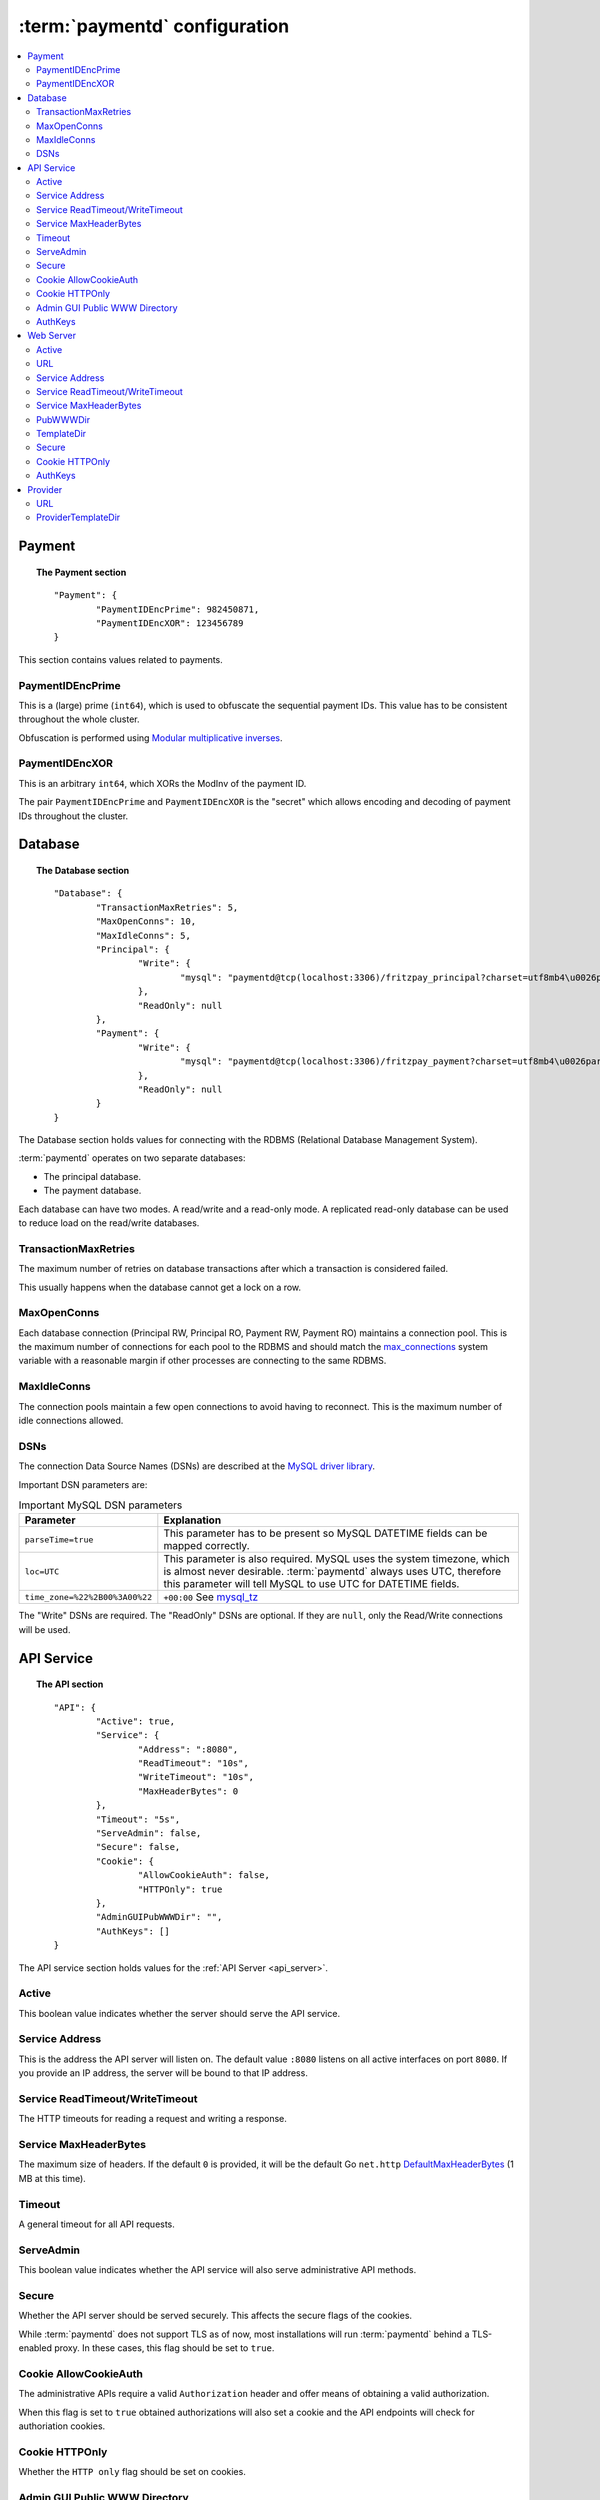 .. _config:

:term:`paymentd` configuration
==============================

.. contents::
	:local:

Payment
-------

.. topic:: The Payment section

	::

		"Payment": {
			"PaymentIDEncPrime": 982450871,
			"PaymentIDEncXOR": 123456789
		}

This section contains values related to payments.

*****************
PaymentIDEncPrime
*****************

This is a (large) prime (``int64``), which is used to obfuscate the sequential payment IDs.
This value has to be consistent throughout the whole cluster.

Obfuscation is performed using `Modular multiplicative inverses <http://en.wikipedia.org/wiki/Modular_multiplicative_inverse>`_.

***************
PaymentIDEncXOR
***************

This is an arbitrary ``int64``, which XORs the ModInv of the payment ID.

The pair ``PaymentIDEncPrime`` and ``PaymentIDEncXOR`` is the "secret" which allows
encoding and decoding of payment IDs throughout the cluster.


Database
--------

.. topic:: The Database section

	::

		"Database": {
			"TransactionMaxRetries": 5,
			"MaxOpenConns": 10,
			"MaxIdleConns": 5,
			"Principal": {
				"Write": {
					"mysql": "paymentd@tcp(localhost:3306)/fritzpay_principal?charset=utf8mb4\u0026parseTime=true\u0026loc=UTC\u0026timeout=1m\u0026wait_timeout=30\u0026interactive_timeout=30\u0026time_zone=%22%2B00%3A00%22"
				},
				"ReadOnly": null
			},
			"Payment": {
				"Write": {
					"mysql": "paymentd@tcp(localhost:3306)/fritzpay_payment?charset=utf8mb4\u0026parseTime=true\u0026loc=UTC\u0026timeout=1m\u0026wait_timeout=30\u0026interactive_timeout=30\u0026time_zone=%22%2B00%3A00%22"
				},
				"ReadOnly": null
			}
		}

The Database section holds values for connecting with the RDBMS (Relational Database
Management System).

:term:`paymentd` operates on two separate databases:

* The principal database.
* The payment database.

Each database can have two modes. A read/write and a read-only mode. A replicated read-only
database can be used to reduce load on the read/write databases.

*********************
TransactionMaxRetries
*********************

The maximum number of retries on database transactions after which a transaction is 
considered failed.

This usually happens when the database cannot get a lock on a row.

************
MaxOpenConns
************

Each database connection (Principal RW, Principal RO, Payment RW, Payment RO) maintains a
connection pool. This is the maximum number of connections for each pool to the
RDBMS and should match the `max_connections <http://dev.mysql.com/doc/refman/5.5/en/server-system-variables.html#sysvar_max_connections>`_ system variable with a reasonable margin
if other processes are connecting to the same RDBMS.

************
MaxIdleConns
************

The connection pools maintain a few open connections to avoid having to reconnect. This
is the maximum number of idle connections allowed.

****
DSNs
****

The connection Data Source Names (DSNs) are described at the `MySQL driver library <https://github.com/go-sql-driver/mysql#dsn-data-source-name>`_.

Important DSN parameters are:

.. table:: Important MySQL DSN parameters

	+--------------------------------+---------------------------------------------------+
	|           Parameter            |                    Explanation                    |
	+================================+===================================================+
	| ``parseTime=true``             | This parameter has to be present so MySQL         |
	|                                | DATETIME fields can be mapped correctly.          |
	+--------------------------------+---------------------------------------------------+
	| ``loc=UTC``                    | This parameter is also required. MySQL uses the   |
	|                                | system timezone, which is almost never desirable. |
	|                                | :term:`paymentd` always uses UTC, therefore       |
	|                                | this parameter will tell MySQL to use UTC for     |
	|                                | DATETIME fields.                                  |
	+--------------------------------+---------------------------------------------------+
	| ``time_zone=%22%2B00%3A00%22`` | ``+00:00`` See `mysql_tz`_                        |
	+--------------------------------+---------------------------------------------------+

.. _mysql_tz: http://dev.mysql.com/doc/refman/5.5/en/server-system-variables.html#sysvar_time_zone

The "Write" DSNs are required. The "ReadOnly" DSNs are optional. If they are ``null``,
only the Read/Write connections will be used.

.. _config_api:

API Service
-----------

.. topic:: The API section

	::

		"API": {
			"Active": true,
			"Service": {
				"Address": ":8080",
				"ReadTimeout": "10s",
				"WriteTimeout": "10s",
				"MaxHeaderBytes": 0
			},
			"Timeout": "5s",
			"ServeAdmin": false,
			"Secure": false,
			"Cookie": {
				"AllowCookieAuth": false,
				"HTTPOnly": true
			},
			"AdminGUIPubWWWDir": "",
			"AuthKeys": []
		}

The API service section holds values for the :ref:`API Server <api_server>`.

******
Active
******

This boolean value indicates whether the server should serve the API service.

***************
Service Address
***************

This is the address the API server will listen on. The default value ``:8080`` listens
on all active interfaces on port ``8080``. If you provide an IP address, the server
will be bound to that IP address.

********************************
Service ReadTimeout/WriteTimeout
********************************

The HTTP timeouts for reading a request and writing a response.

**********************
Service MaxHeaderBytes
**********************

The maximum size of headers. If the default ``0`` is provided, it will be the default
Go ``net.http`` `DefaultMaxHeaderBytes`_ (1 MB at this time).

.. _DefaultMaxHeaderBytes: http://golang.org/pkg/net/http/#pkg-constants

*******
Timeout
*******

A general timeout for all API requests.

.. _config_api_serve_admin:

**********
ServeAdmin
**********

This boolean value indicates whether the API service will also serve administrative
API methods.

******
Secure
******

Whether the API server should be served securely. This affects the secure flags of the
cookies.

While :term:`paymentd` does not support TLS as of now, most installations will run
:term:`paymentd` behind a TLS-enabled proxy. In these cases, this flag should be set
to ``true``.

.. _config_api_cookie_allow_cookie_auth:

**********************
Cookie AllowCookieAuth
**********************

The administrative APIs require a valid ``Authorization`` header and offer means of
obtaining a valid authorization.

When this flag is set to ``true`` obtained authorizations will also set a cookie and
the API endpoints will check for authoriation cookies.

***************
Cookie HTTPOnly
***************

Whether the ``HTTP only`` flag should be set on cookies.

.. _config_api_admin_gui_pub_www_dir:

******************************
Admin GUI Public WWW Directory
******************************

If ``AdminGUIPubWWWDir`` is set to a valid directory, the admin service will also
serve this static directory.

.. _config_api_auth_keys:

********
AuthKeys
********

The API service maintains a list of keys (an array of hex-encoded strings). Those
are used to encrypt the authorization containers. These keys, when shared across 
different services in the whole software stack, allow cross-application
authentication and authorization.

The list is used to roll over new keys. The first key is the preferred key.

.. note::

	Keys will be randomly generated during startup of the daemon, if no keys are
	configured. Those keys must be added to the configuration for persistence.

	Persistence is required to apply the same keys on multiple instances of
	:term:`paymentd` or different applications.

.. _config_www:

Web Server
----------

.. topic:: The Web section

	::

		"Web": {
			"Active": false,
			"URL": "http://localhost:8443",
			"Service": {
				"Address": ":8443",
				"ReadTimeout": "10s",
				"WriteTimeout": "10s",
				"MaxHeaderBytes": 0
			},
			"PubWWWDir": "",
			"TemplateDir": "",
			"Secure": false,
			"Cookie": {
				"HTTPOnly": true
			},
			"AuthKeys": []
		}

The Web service section holds values for the :ref:`Web Server <web_server>`.

******
Active
******

This boolean value indicates whether the server should serve the Web service.

***
URL
***

The URL under which the Web server will be served.

***************
Service Address
***************

This is the address the Web server will listen on. The default value ``:8443`` listens
on all active interfaces on port ``8443``. If you provide an IP address, the server
will be bound to that IP address.

********************************
Service ReadTimeout/WriteTimeout
********************************

The HTTP timeouts for reading a request and writing a response.

**********************
Service MaxHeaderBytes
**********************

The maximum size of headers. If the default ``0`` is provided, it will be the default
Go ``net.http`` `DefaultMaxHeaderBytes`_ (1 MB at this time).

*********
PubWWWDir
*********

The path to the directory where the WWW public files are located. Static HTML/JS/CSS files
should be placed in this directory.

***********
TemplateDir
***********

The path to the directory where the templates are located.

******
Secure
******

Whether the Web server should be served securely. This affects the secure flags of the
cookies.

While :term:`paymentd` does not support TLS as of now, most installations will run
:term:`paymentd` behind a TLS-enabled proxy. In these cases, this flag should be set
to ``true``.

***************
Cookie HTTPOnly
***************

Whether the ``HTTP only`` flag should be set on cookies.

********
AuthKeys
********

The Web service maintains a list of keys (an array of hex-encoded strings). Those
are used to encrypt the payment cookie containers. These keys, when shared across 
different services in the whole software stack, allow cross-application
authentication and authorization.

The list is used to roll over new keys. The first key is the preferred key.

.. note::

	Keys will be randomly generated during startup of the daemon, if no keys are
	configured. Those keys must be added to the configuration for persistence.

	Persistence is required to apply the same keys on multiple instances of
	:term:`paymentd` or different applications.


Provider
--------

.. topic:: The Provider section

	::

		"Provider": {
			"URL": "http://localhost:8443",
			"ProviderTemplateDir": ""
		}

The Provider section holds values for the PSP service.

***
URL
***

The URL under which the provider endpoints will be served.

*******************
ProviderTemplateDir
*******************

The path to the directory which holds the provider templates.

